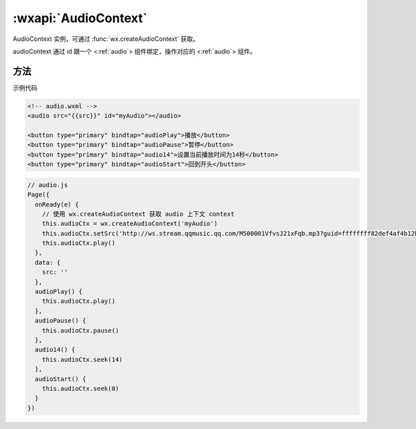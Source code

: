 :wxapi:`AudioContext`
============================================

.. class:: AudioContext

  AudioContext 实例，可通过 :func:`wx.createAudioContext` 获取。

  audioContext 通过 id 跟一个 <:ref:`audio`> 组件绑定，操作对应的 <:ref:`audio`> 组件。

方法
----------

.. function:: AudioContext.setSrc(string src)

  设置音频地址

.. function:: AudioContext.play()

  播放音频。

.. function:: AudioContext.pause()

  暂停音频。

.. function:: AudioContext.seek(number position)

  跳转到指定位置。

示例代码

.. code:: html

  <!-- audio.wxml -->
  <audio src="{{src}}" id="myAudio"></audio>

  <button type="primary" bindtap="audioPlay">播放</button>
  <button type="primary" bindtap="audioPause">暂停</button>
  <button type="primary" bindtap="audio14">设置当前播放时间为14秒</button>
  <button type="primary" bindtap="audioStart">回到开头</button>

.. code::

  // audio.js
  Page({
    onReady(e) {
      // 使用 wx.createAudioContext 获取 audio 上下文 context
      this.audioCtx = wx.createAudioContext('myAudio')
      this.audioCtx.setSrc('http://ws.stream.qqmusic.qq.com/M500001VfvsJ21xFqb.mp3?guid=ffffffff82def4af4b12b3cd9337d5e7&uin=346897220&vkey=6292F51E1E384E06DCBDC9AB7C49FD713D632D313AC4858BACB8DDD29067D3C601481D36E62053BF8DFEAF74C0A5CCFADD6471160CAF3E6A&fromtag=46')
      this.audioCtx.play()
    },
    data: {
      src: ''
    },
    audioPlay() {
      this.audioCtx.play()
    },
    audioPause() {
      this.audioCtx.pause()
    },
    audio14() {
      this.audioCtx.seek(14)
    },
    audioStart() {
      this.audioCtx.seek(0)
    }
  })
